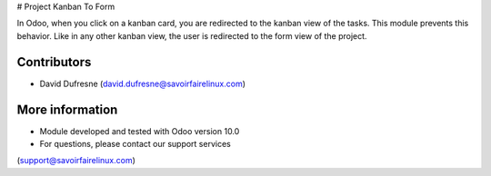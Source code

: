 # Project Kanban To Form

In Odoo, when you click on a kanban card, you are redirected to the kanban view of the tasks.
This module prevents this behavior. Like in any other kanban view, the user is redirected
to the form view of the project.

Contributors
------------
* David Dufresne (david.dufresne@savoirfairelinux.com)

More information
----------------
* Module developed and tested with Odoo version 10.0
* For questions, please contact our support services
(support@savoirfairelinux.com)
